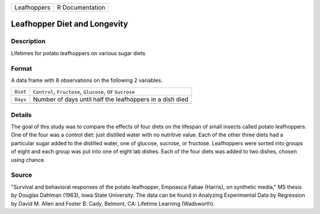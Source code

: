 +-------------+-----------------+
| Leafhoppers | R Documentation |
+-------------+-----------------+

Leafhopper Diet and Longevity
-----------------------------

Description
~~~~~~~~~~~

Lifetimes for potato leafhoppers on various sugar diets

Format
~~~~~~

A data frame with 8 observations on the following 2 variables.

+----------+----------------------------------------------------------+
| ``Diet`` | ``Control``, ``Fructose``, ``Glucose``, or ``Sucrose``   |
+----------+----------------------------------------------------------+
| ``Days`` | Number of days until half the leafhoppers in a dish died |
+----------+----------------------------------------------------------+
|          |                                                          |
+----------+----------------------------------------------------------+

Details
~~~~~~~

The goal of this study was to compare the effects of four diets on the
lifespan of small insects called potato leafhoppers. One of the four was
a control diet: just distilled water with no nutritive value. Each of
the other three diets had a particular sugar added to the distilled
water, one of glucose, sucrose, or fructose. Leafhoppers were sorted
into groups of eight and each group was put into one of eight lab
dishes. Each of the four diets was added to two dishes, chosen using
chance.

Source
~~~~~~

"Survival and behavioral responses of the potato leafhopper, Empoasca
Fabae (Harris), on synthetic media," MS thesis by Douglas Dahlman
(1963), Iowa State University. The data can be found in Analyzing
Experimental Data by Regression by David M. Allen and Foster B. Cady,
Belmont, CA: Lifetime Learning (Wadsworth).
